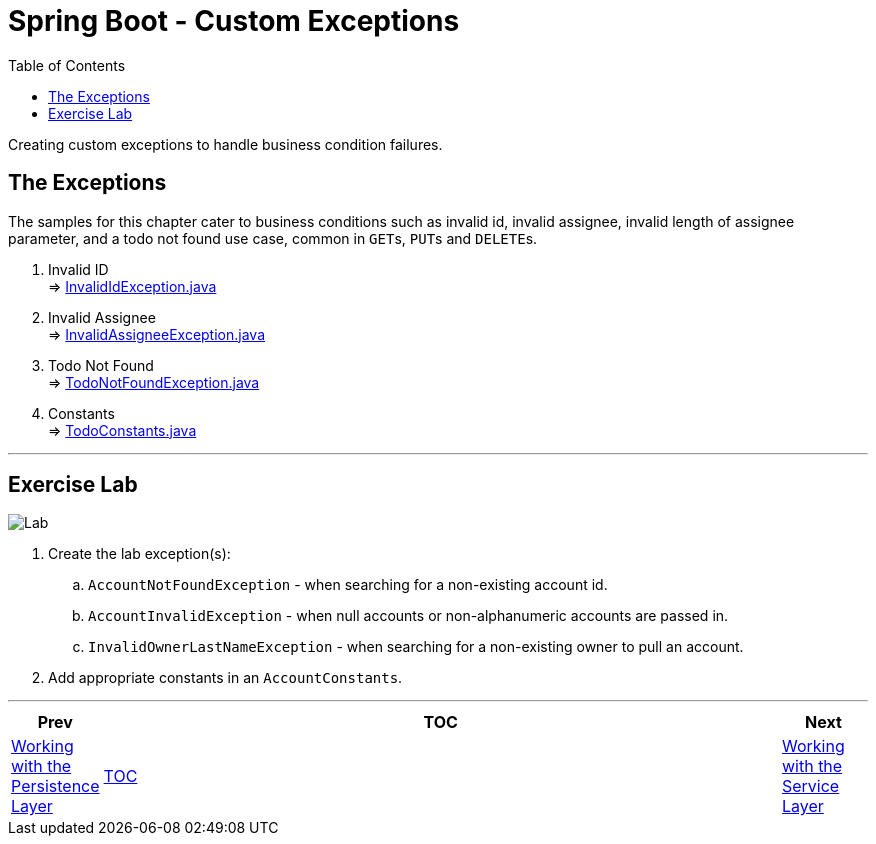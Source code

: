 ////
  Copyright 2021 The Bank of New York Mellon.

  Licensed under the Apache License, Version 2.0 (the "License");
  you may not use this file except in compliance with the License.
  You may obtain a copy of the License at

    http://www.apache.org/licenses/LICENSE-2.0

  Unless required by applicable law or agreed to in writing, software
  distributed under the License is distributed on an "AS IS" BASIS,
  WITHOUT WARRANTIES OR CONDITIONS OF ANY KIND, either express or implied.
  See the License for the specific language governing permissions and
  limitations under the License.
////
= Spring Boot - Custom Exceptions
:toc:
:toclevels: 4

Creating custom exceptions to handle business condition failures.

== The Exceptions

The samples for this chapter cater to business conditions such as invalid id, invalid assignee, invalid length of assignee parameter, and a todo not found use case, common in ``GET``s, ``PUT``s and ``DELETE``s.

. Invalid ID +
⇒ link:../../todo/src/main/java/bnymellon/training/spring/boot/todo/model/exception/InvalidIdException.java[InvalidIdException.java]

. Invalid Assignee +
⇒ link:../../todo/src/main/java/bnymellon/training/spring/boot/todo/model/exception/InvalidAssigneeException.java[InvalidAssigneeException.java]

. Todo Not Found +
⇒ link:../../todo/src/main/java/bnymellon/training/spring/boot/todo/model/exception/TodoNotFoundException.java[TodoNotFoundException.java]

. Constants +
⇒ link:../../todo/src/main/java/bnymellon/training/spring/boot/todo/TodoConstants.java[TodoConstants.java]

'''

== Exercise Lab

image:../../../assets/images/labtime.png[Lab,align="center"]

. Create the lab exception(s):
.. `AccountNotFoundException` - when searching for a non-existing account id.
.. `AccountInvalidException` - when null accounts or non-alphanumeric accounts are passed in.
.. `InvalidOwnerLastNameException` - when searching for a non-existing owner to pull an account.
. Add appropriate constants in an `AccountConstants`.

'''

[width=100%,cols="<10%,^80%,>10%",grid=none,frame=ends]
|===
| Prev | TOC | Next

| link:05_DAOLayer.adoc[Working with the Persistence Layer]
| link:TableOfContents.adoc[TOC]
| link:07_ServiceLayer.adoc[Working with the Service Layer]
|===
